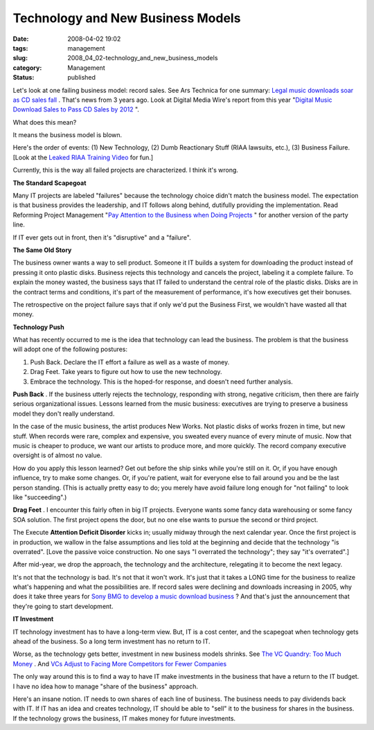 Technology and New Business Models
==================================

:date: 2008-04-02 19:02
:tags: management
:slug: 2008_04_02-technology_and_new_business_models
:category: Management
:status: published







Let's look at one failing business model: record sales.  See Ars Technica for one summary: `Legal music downloads soar as CD sales fall <http://arstechnica.com/news.ars/post/20051003-5381.html>`_ .  That's news from 3 years ago.  Look at Digital Media Wire's report from this year "`Digital Music Download Sales to Pass CD Sales by 2012 <http://www.dmwmedia.com/news/2008/02/19/report:-digital-music-download-sales-pass-cd-sales-2012>`_ ".



What does this mean?



It means the business model is blown.



Here's the order of events:  (1) New Technology, (2) Dumb Reactionary Stuff (RIAA lawsuits, etc.), (3) Business Failure.  [Look at the `Leaked RIAA Training Video <http://gizmodo.com/358648/>`_  for fun.]



Currently, this is the way all failed projects are characterized.  I think it's wrong.



:strong:`The Standard Scapegoat` 



Many IT projects are labeled "failures" because the technology choice didn't match the business model.  The expectation is that business provides the leadership, and IT follows along behind, dutifully providing the implementation.  Read Reforming Project Management "`Pay Attention to the Business when Doing Projects <http://www.reformingprojectmanagement.com/2006/10/01/667/>`_ " for another version of the party line.



If IT ever gets out in front, then it's "disruptive" and a "failure".



:strong:`The Same Old Story` 



The business owner wants a way to sell product.  Someone it IT builds a system for downloading the product instead of pressing it onto plastic disks.  Business rejects this technology and cancels the project, labeling it a complete failure.  To explain the money wasted, the business says that IT failed to understand the central role of the plastic disks.  Disks are in the contract terms and conditions, it's part of the measurement of performance, it's how executives get their bonuses.  



The retrospective on the project failure says that if only we'd put the Business First, we wouldn't have wasted all that money.



:strong:`Technology Push` 



What has recently occurred to me is the idea that technology can lead the business.  The problem is that the business will adopt one of the following postures:



1.  Push Back.  Declare the IT effort a failure as well as a waste of money.  

#.  Drag Feet.   Take years to figure out how to use the new technology.

#.  Embrace the technology.  This is the hoped-for response, and doesn't need further analysis.



:strong:`Push Back` .  If the business utterly rejects the technology, responding with strong, negative criticism, then there are fairly serious organizational issues.  Lessons learned from the music business:  executives are trying to preserve a business model they don't really understand.



In the case of the music business, the artist produces New Works.  Not plastic disks of works frozen in time, but new stuff.  When records were rare, complex and expensive, you sweated every nuance of every minute of music.  Now that music is cheaper to produce, we want our artists to produce more, and more quickly.  The record company executive oversight is of almost no value.



How do you apply this lesson learned?  Get out before the ship sinks while you're still on it.  Or, if you have enough influence, try to make some changes.  Or, if you're patient, wait for everyone else to fail around you and be the last person standing.  (This is actually pretty easy to do; you merely have avoid failure long enough for "not failing" to look like "succeeding".)



:strong:`Drag Feet` .  I encounter this fairly often in big IT projects.  Everyone wants some fancy data warehousing or some fancy SOA solution.  The first project opens the door, but no one else wants to pursue the second or third project.



The Execute :strong:`Attention Deficit Disorder`  kicks in; usually midway through the next calendar year.  Once the first project is in production, we wallow in the false assumptions and lies told at the beginning and decide that the technology "is overrated".  [Love the passive voice construction.  No one says "I overrated the technology"; they say "it's overrated".]



After mid-year, we drop the approach, the technology and the architecture, relegating it to become the next legacy.



It's not that the technology is bad.  It's not that it won't work.  It's just that it takes a LONG time for the business to realize what's happening and what the possibilities are.  If record sales were declining and downloads increasing in 2005, why does it take three years for `Sony BMG to develop a music download business <http://news.yahoo.com/s/ap/20080325/ap_on_hi_te/germany_sony_bmg_online_music>`_ ?  And that's just the announcement that they're going to start development.



:strong:`IT Investment` 



IT technology investment has to have a long-term view.  But, IT is a cost center, and the scapegoat when technology gets ahead of the business.  So a long term investment has no return to IT.



Worse, as the technology gets better, investment in new business models shrinks.  See `The VC Quandry: Too Much Money <http://hbswk.hbs.edu/item/4651.html>`_ .  And `VCs Adjust to Facing More Competitors for Fewer Companies <http://www.wired.com/techbiz/it/magazine/16-04/bz_lonelyvc>`_



The only way around this is to find a way to have IT make investments in the business that have a return to the IT budget.  I have no idea how to manage "share of the business" approach.



Here's an insane notion.  IT needs to own shares of each line of business.  The business needs to pay dividends back with IT.  If IT has an idea and creates technology, IT should be able to "sell" it to the business for shares in the business.  If the technology grows the business, IT makes money for future investments.





